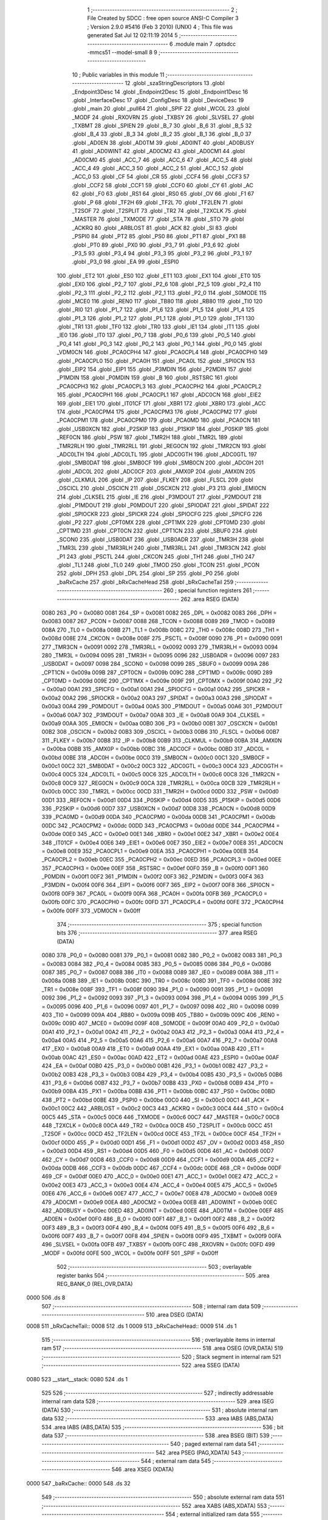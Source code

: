                               1 ;--------------------------------------------------------
                              2 ; File Created by SDCC : free open source ANSI-C Compiler
                              3 ; Version 2.9.0 #5416 (Feb  3 2010) (UNIX)
                              4 ; This file was generated Sat Jul 12 02:11:19 2014
                              5 ;--------------------------------------------------------
                              6 	.module main
                              7 	.optsdcc -mmcs51 --model-small
                              8 	
                              9 ;--------------------------------------------------------
                             10 ; Public variables in this module
                             11 ;--------------------------------------------------------
                             12 	.globl _szaStringDescriptors
                             13 	.globl _Endpoint3Desc
                             14 	.globl _Endpoint2Desc
                             15 	.globl _Endpoint1Desc
                             16 	.globl _InterfaceDesc
                             17 	.globl _ConfigDesc
                             18 	.globl _DeviceDesc
                             19 	.globl _main
                             20 	.globl _pull64
                             21 	.globl _SPIF
                             22 	.globl _WCOL
                             23 	.globl _MODF
                             24 	.globl _RXOVRN
                             25 	.globl _TXBSY
                             26 	.globl _SLVSEL
                             27 	.globl _TXBMT
                             28 	.globl _SPIEN
                             29 	.globl _B_7
                             30 	.globl _B_6
                             31 	.globl _B_5
                             32 	.globl _B_4
                             33 	.globl _B_3
                             34 	.globl _B_2
                             35 	.globl _B_1
                             36 	.globl _B_0
                             37 	.globl _AD0EN
                             38 	.globl _AD0TM
                             39 	.globl _AD0INT
                             40 	.globl _AD0BUSY
                             41 	.globl _AD0WINT
                             42 	.globl _AD0CM2
                             43 	.globl _AD0CM1
                             44 	.globl _AD0CM0
                             45 	.globl _ACC_7
                             46 	.globl _ACC_6
                             47 	.globl _ACC_5
                             48 	.globl _ACC_4
                             49 	.globl _ACC_3
                             50 	.globl _ACC_2
                             51 	.globl _ACC_1
                             52 	.globl _ACC_0
                             53 	.globl _CF
                             54 	.globl _CR
                             55 	.globl _CCF4
                             56 	.globl _CCF3
                             57 	.globl _CCF2
                             58 	.globl _CCF1
                             59 	.globl _CCF0
                             60 	.globl _CY
                             61 	.globl _AC
                             62 	.globl _F0
                             63 	.globl _RS1
                             64 	.globl _RS0
                             65 	.globl _OV
                             66 	.globl _F1
                             67 	.globl _P
                             68 	.globl _TF2H
                             69 	.globl _TF2L
                             70 	.globl _TF2LEN
                             71 	.globl _T2SOF
                             72 	.globl _T2SPLIT
                             73 	.globl _TR2
                             74 	.globl _T2XCLK
                             75 	.globl _MASTER
                             76 	.globl _TXMODE
                             77 	.globl _STA
                             78 	.globl _STO
                             79 	.globl _ACKRQ
                             80 	.globl _ARBLOST
                             81 	.globl _ACK
                             82 	.globl _SI
                             83 	.globl _PSPI0
                             84 	.globl _PT2
                             85 	.globl _PS0
                             86 	.globl _PT1
                             87 	.globl _PX1
                             88 	.globl _PT0
                             89 	.globl _PX0
                             90 	.globl _P3_7
                             91 	.globl _P3_6
                             92 	.globl _P3_5
                             93 	.globl _P3_4
                             94 	.globl _P3_3
                             95 	.globl _P3_2
                             96 	.globl _P3_1
                             97 	.globl _P3_0
                             98 	.globl _EA
                             99 	.globl _ESPI0
                            100 	.globl _ET2
                            101 	.globl _ES0
                            102 	.globl _ET1
                            103 	.globl _EX1
                            104 	.globl _ET0
                            105 	.globl _EX0
                            106 	.globl _P2_7
                            107 	.globl _P2_6
                            108 	.globl _P2_5
                            109 	.globl _P2_4
                            110 	.globl _P2_3
                            111 	.globl _P2_2
                            112 	.globl _P2_1
                            113 	.globl _P2_0
                            114 	.globl _S0MODE
                            115 	.globl _MCE0
                            116 	.globl _REN0
                            117 	.globl _TB80
                            118 	.globl _RB80
                            119 	.globl _TI0
                            120 	.globl _RI0
                            121 	.globl _P1_7
                            122 	.globl _P1_6
                            123 	.globl _P1_5
                            124 	.globl _P1_4
                            125 	.globl _P1_3
                            126 	.globl _P1_2
                            127 	.globl _P1_1
                            128 	.globl _P1_0
                            129 	.globl _TF1
                            130 	.globl _TR1
                            131 	.globl _TF0
                            132 	.globl _TR0
                            133 	.globl _IE1
                            134 	.globl _IT1
                            135 	.globl _IE0
                            136 	.globl _IT0
                            137 	.globl _P0_7
                            138 	.globl _P0_6
                            139 	.globl _P0_5
                            140 	.globl _P0_4
                            141 	.globl _P0_3
                            142 	.globl _P0_2
                            143 	.globl _P0_1
                            144 	.globl _P0_0
                            145 	.globl _VDM0CN
                            146 	.globl _PCA0CPH4
                            147 	.globl _PCA0CPL4
                            148 	.globl _PCA0CPH0
                            149 	.globl _PCA0CPL0
                            150 	.globl _PCA0H
                            151 	.globl _PCA0L
                            152 	.globl _SPI0CN
                            153 	.globl _EIP2
                            154 	.globl _EIP1
                            155 	.globl _P3MDIN
                            156 	.globl _P2MDIN
                            157 	.globl _P1MDIN
                            158 	.globl _P0MDIN
                            159 	.globl _B
                            160 	.globl _RSTSRC
                            161 	.globl _PCA0CPH3
                            162 	.globl _PCA0CPL3
                            163 	.globl _PCA0CPH2
                            164 	.globl _PCA0CPL2
                            165 	.globl _PCA0CPH1
                            166 	.globl _PCA0CPL1
                            167 	.globl _ADC0CN
                            168 	.globl _EIE2
                            169 	.globl _EIE1
                            170 	.globl _IT01CF
                            171 	.globl _XBR1
                            172 	.globl _XBR0
                            173 	.globl _ACC
                            174 	.globl _PCA0CPM4
                            175 	.globl _PCA0CPM3
                            176 	.globl _PCA0CPM2
                            177 	.globl _PCA0CPM1
                            178 	.globl _PCA0CPM0
                            179 	.globl _PCA0MD
                            180 	.globl _PCA0CN
                            181 	.globl _USB0XCN
                            182 	.globl _P2SKIP
                            183 	.globl _P1SKIP
                            184 	.globl _P0SKIP
                            185 	.globl _REF0CN
                            186 	.globl _PSW
                            187 	.globl _TMR2H
                            188 	.globl _TMR2L
                            189 	.globl _TMR2RLH
                            190 	.globl _TMR2RLL
                            191 	.globl _REG0CN
                            192 	.globl _TMR2CN
                            193 	.globl _ADC0LTH
                            194 	.globl _ADC0LTL
                            195 	.globl _ADC0GTH
                            196 	.globl _ADC0GTL
                            197 	.globl _SMB0DAT
                            198 	.globl _SMB0CF
                            199 	.globl _SMB0CN
                            200 	.globl _ADC0H
                            201 	.globl _ADC0L
                            202 	.globl _ADC0CF
                            203 	.globl _AMX0P
                            204 	.globl _AMX0N
                            205 	.globl _CLKMUL
                            206 	.globl _IP
                            207 	.globl _FLKEY
                            208 	.globl _FLSCL
                            209 	.globl _OSCICL
                            210 	.globl _OSCICN
                            211 	.globl _OSCXCN
                            212 	.globl _P3
                            213 	.globl _EMI0CN
                            214 	.globl _CLKSEL
                            215 	.globl _IE
                            216 	.globl _P3MDOUT
                            217 	.globl _P2MDOUT
                            218 	.globl _P1MDOUT
                            219 	.globl _P0MDOUT
                            220 	.globl _SPIODAT
                            221 	.globl _SPIDAT
                            222 	.globl _SPIOCKR
                            223 	.globl _SPICKR
                            224 	.globl _SPIOCFG
                            225 	.globl _SPICFG
                            226 	.globl _P2
                            227 	.globl _CPT0MX
                            228 	.globl _CPT1MX
                            229 	.globl _CPT0MD
                            230 	.globl _CPT1MD
                            231 	.globl _CPT0CN
                            232 	.globl _CPT1CN
                            233 	.globl _SBUF0
                            234 	.globl _SCON0
                            235 	.globl _USB0DAT
                            236 	.globl _USB0ADR
                            237 	.globl _TMR3H
                            238 	.globl _TMR3L
                            239 	.globl _TMR3RLH
                            240 	.globl _TMR3RLL
                            241 	.globl _TMR3CN
                            242 	.globl _P1
                            243 	.globl _PSCTL
                            244 	.globl _CKCON
                            245 	.globl _TH1
                            246 	.globl _TH0
                            247 	.globl _TL1
                            248 	.globl _TL0
                            249 	.globl _TMOD
                            250 	.globl _TCON
                            251 	.globl _PCON
                            252 	.globl _DPH
                            253 	.globl _DPL
                            254 	.globl _SP
                            255 	.globl _P0
                            256 	.globl _baRxCache
                            257 	.globl _bRxCacheHead
                            258 	.globl _bRxCacheTail
                            259 ;--------------------------------------------------------
                            260 ; special function registers
                            261 ;--------------------------------------------------------
                            262 	.area RSEG    (DATA)
                    0080    263 _P0	=	0x0080
                    0081    264 _SP	=	0x0081
                    0082    265 _DPL	=	0x0082
                    0083    266 _DPH	=	0x0083
                    0087    267 _PCON	=	0x0087
                    0088    268 _TCON	=	0x0088
                    0089    269 _TMOD	=	0x0089
                    008A    270 _TL0	=	0x008a
                    008B    271 _TL1	=	0x008b
                    008C    272 _TH0	=	0x008c
                    008D    273 _TH1	=	0x008d
                    008E    274 _CKCON	=	0x008e
                    008F    275 _PSCTL	=	0x008f
                    0090    276 _P1	=	0x0090
                    0091    277 _TMR3CN	=	0x0091
                    0092    278 _TMR3RLL	=	0x0092
                    0093    279 _TMR3RLH	=	0x0093
                    0094    280 _TMR3L	=	0x0094
                    0095    281 _TMR3H	=	0x0095
                    0096    282 _USB0ADR	=	0x0096
                    0097    283 _USB0DAT	=	0x0097
                    0098    284 _SCON0	=	0x0098
                    0099    285 _SBUF0	=	0x0099
                    009A    286 _CPT1CN	=	0x009a
                    009B    287 _CPT0CN	=	0x009b
                    009C    288 _CPT1MD	=	0x009c
                    009D    289 _CPT0MD	=	0x009d
                    009E    290 _CPT1MX	=	0x009e
                    009F    291 _CPT0MX	=	0x009f
                    00A0    292 _P2	=	0x00a0
                    00A1    293 _SPICFG	=	0x00a1
                    00A1    294 _SPIOCFG	=	0x00a1
                    00A2    295 _SPICKR	=	0x00a2
                    00A2    296 _SPIOCKR	=	0x00a2
                    00A3    297 _SPIDAT	=	0x00a3
                    00A3    298 _SPIODAT	=	0x00a3
                    00A4    299 _P0MDOUT	=	0x00a4
                    00A5    300 _P1MDOUT	=	0x00a5
                    00A6    301 _P2MDOUT	=	0x00a6
                    00A7    302 _P3MDOUT	=	0x00a7
                    00A8    303 _IE	=	0x00a8
                    00A9    304 _CLKSEL	=	0x00a9
                    00AA    305 _EMI0CN	=	0x00aa
                    00B0    306 _P3	=	0x00b0
                    00B1    307 _OSCXCN	=	0x00b1
                    00B2    308 _OSCICN	=	0x00b2
                    00B3    309 _OSCICL	=	0x00b3
                    00B6    310 _FLSCL	=	0x00b6
                    00B7    311 _FLKEY	=	0x00b7
                    00B8    312 _IP	=	0x00b8
                    00B9    313 _CLKMUL	=	0x00b9
                    00BA    314 _AMX0N	=	0x00ba
                    00BB    315 _AMX0P	=	0x00bb
                    00BC    316 _ADC0CF	=	0x00bc
                    00BD    317 _ADC0L	=	0x00bd
                    00BE    318 _ADC0H	=	0x00be
                    00C0    319 _SMB0CN	=	0x00c0
                    00C1    320 _SMB0CF	=	0x00c1
                    00C2    321 _SMB0DAT	=	0x00c2
                    00C3    322 _ADC0GTL	=	0x00c3
                    00C4    323 _ADC0GTH	=	0x00c4
                    00C5    324 _ADC0LTL	=	0x00c5
                    00C6    325 _ADC0LTH	=	0x00c6
                    00C8    326 _TMR2CN	=	0x00c8
                    00C9    327 _REG0CN	=	0x00c9
                    00CA    328 _TMR2RLL	=	0x00ca
                    00CB    329 _TMR2RLH	=	0x00cb
                    00CC    330 _TMR2L	=	0x00cc
                    00CD    331 _TMR2H	=	0x00cd
                    00D0    332 _PSW	=	0x00d0
                    00D1    333 _REF0CN	=	0x00d1
                    00D4    334 _P0SKIP	=	0x00d4
                    00D5    335 _P1SKIP	=	0x00d5
                    00D6    336 _P2SKIP	=	0x00d6
                    00D7    337 _USB0XCN	=	0x00d7
                    00D8    338 _PCA0CN	=	0x00d8
                    00D9    339 _PCA0MD	=	0x00d9
                    00DA    340 _PCA0CPM0	=	0x00da
                    00DB    341 _PCA0CPM1	=	0x00db
                    00DC    342 _PCA0CPM2	=	0x00dc
                    00DD    343 _PCA0CPM3	=	0x00dd
                    00DE    344 _PCA0CPM4	=	0x00de
                    00E0    345 _ACC	=	0x00e0
                    00E1    346 _XBR0	=	0x00e1
                    00E2    347 _XBR1	=	0x00e2
                    00E4    348 _IT01CF	=	0x00e4
                    00E6    349 _EIE1	=	0x00e6
                    00E7    350 _EIE2	=	0x00e7
                    00E8    351 _ADC0CN	=	0x00e8
                    00E9    352 _PCA0CPL1	=	0x00e9
                    00EA    353 _PCA0CPH1	=	0x00ea
                    00EB    354 _PCA0CPL2	=	0x00eb
                    00EC    355 _PCA0CPH2	=	0x00ec
                    00ED    356 _PCA0CPL3	=	0x00ed
                    00EE    357 _PCA0CPH3	=	0x00ee
                    00EF    358 _RSTSRC	=	0x00ef
                    00F0    359 _B	=	0x00f0
                    00F1    360 _P0MDIN	=	0x00f1
                    00F2    361 _P1MDIN	=	0x00f2
                    00F3    362 _P2MDIN	=	0x00f3
                    00F4    363 _P3MDIN	=	0x00f4
                    00F6    364 _EIP1	=	0x00f6
                    00F7    365 _EIP2	=	0x00f7
                    00F8    366 _SPI0CN	=	0x00f8
                    00F9    367 _PCA0L	=	0x00f9
                    00FA    368 _PCA0H	=	0x00fa
                    00FB    369 _PCA0CPL0	=	0x00fb
                    00FC    370 _PCA0CPH0	=	0x00fc
                    00FD    371 _PCA0CPL4	=	0x00fd
                    00FE    372 _PCA0CPH4	=	0x00fe
                    00FF    373 _VDM0CN	=	0x00ff
                            374 ;--------------------------------------------------------
                            375 ; special function bits
                            376 ;--------------------------------------------------------
                            377 	.area RSEG    (DATA)
                    0080    378 _P0_0	=	0x0080
                    0081    379 _P0_1	=	0x0081
                    0082    380 _P0_2	=	0x0082
                    0083    381 _P0_3	=	0x0083
                    0084    382 _P0_4	=	0x0084
                    0085    383 _P0_5	=	0x0085
                    0086    384 _P0_6	=	0x0086
                    0087    385 _P0_7	=	0x0087
                    0088    386 _IT0	=	0x0088
                    0089    387 _IE0	=	0x0089
                    008A    388 _IT1	=	0x008a
                    008B    389 _IE1	=	0x008b
                    008C    390 _TR0	=	0x008c
                    008D    391 _TF0	=	0x008d
                    008E    392 _TR1	=	0x008e
                    008F    393 _TF1	=	0x008f
                    0090    394 _P1_0	=	0x0090
                    0091    395 _P1_1	=	0x0091
                    0092    396 _P1_2	=	0x0092
                    0093    397 _P1_3	=	0x0093
                    0094    398 _P1_4	=	0x0094
                    0095    399 _P1_5	=	0x0095
                    0096    400 _P1_6	=	0x0096
                    0097    401 _P1_7	=	0x0097
                    0098    402 _RI0	=	0x0098
                    0099    403 _TI0	=	0x0099
                    009A    404 _RB80	=	0x009a
                    009B    405 _TB80	=	0x009b
                    009C    406 _REN0	=	0x009c
                    009D    407 _MCE0	=	0x009d
                    009F    408 _S0MODE	=	0x009f
                    00A0    409 _P2_0	=	0x00a0
                    00A1    410 _P2_1	=	0x00a1
                    00A2    411 _P2_2	=	0x00a2
                    00A3    412 _P2_3	=	0x00a3
                    00A4    413 _P2_4	=	0x00a4
                    00A5    414 _P2_5	=	0x00a5
                    00A6    415 _P2_6	=	0x00a6
                    00A7    416 _P2_7	=	0x00a7
                    00A8    417 _EX0	=	0x00a8
                    00A9    418 _ET0	=	0x00a9
                    00AA    419 _EX1	=	0x00aa
                    00AB    420 _ET1	=	0x00ab
                    00AC    421 _ES0	=	0x00ac
                    00AD    422 _ET2	=	0x00ad
                    00AE    423 _ESPI0	=	0x00ae
                    00AF    424 _EA	=	0x00af
                    00B0    425 _P3_0	=	0x00b0
                    00B1    426 _P3_1	=	0x00b1
                    00B2    427 _P3_2	=	0x00b2
                    00B3    428 _P3_3	=	0x00b3
                    00B4    429 _P3_4	=	0x00b4
                    00B5    430 _P3_5	=	0x00b5
                    00B6    431 _P3_6	=	0x00b6
                    00B7    432 _P3_7	=	0x00b7
                    00B8    433 _PX0	=	0x00b8
                    00B9    434 _PT0	=	0x00b9
                    00BA    435 _PX1	=	0x00ba
                    00BB    436 _PT1	=	0x00bb
                    00BC    437 _PS0	=	0x00bc
                    00BD    438 _PT2	=	0x00bd
                    00BE    439 _PSPI0	=	0x00be
                    00C0    440 _SI	=	0x00c0
                    00C1    441 _ACK	=	0x00c1
                    00C2    442 _ARBLOST	=	0x00c2
                    00C3    443 _ACKRQ	=	0x00c3
                    00C4    444 _STO	=	0x00c4
                    00C5    445 _STA	=	0x00c5
                    00C6    446 _TXMODE	=	0x00c6
                    00C7    447 _MASTER	=	0x00c7
                    00C8    448 _T2XCLK	=	0x00c8
                    00CA    449 _TR2	=	0x00ca
                    00CB    450 _T2SPLIT	=	0x00cb
                    00CC    451 _T2SOF	=	0x00cc
                    00CD    452 _TF2LEN	=	0x00cd
                    00CE    453 _TF2L	=	0x00ce
                    00CF    454 _TF2H	=	0x00cf
                    00D0    455 _P	=	0x00d0
                    00D1    456 _F1	=	0x00d1
                    00D2    457 _OV	=	0x00d2
                    00D3    458 _RS0	=	0x00d3
                    00D4    459 _RS1	=	0x00d4
                    00D5    460 _F0	=	0x00d5
                    00D6    461 _AC	=	0x00d6
                    00D7    462 _CY	=	0x00d7
                    00D8    463 _CCF0	=	0x00d8
                    00D9    464 _CCF1	=	0x00d9
                    00DA    465 _CCF2	=	0x00da
                    00DB    466 _CCF3	=	0x00db
                    00DC    467 _CCF4	=	0x00dc
                    00DE    468 _CR	=	0x00de
                    00DF    469 _CF	=	0x00df
                    00E0    470 _ACC_0	=	0x00e0
                    00E1    471 _ACC_1	=	0x00e1
                    00E2    472 _ACC_2	=	0x00e2
                    00E3    473 _ACC_3	=	0x00e3
                    00E4    474 _ACC_4	=	0x00e4
                    00E5    475 _ACC_5	=	0x00e5
                    00E6    476 _ACC_6	=	0x00e6
                    00E7    477 _ACC_7	=	0x00e7
                    00E8    478 _AD0CM0	=	0x00e8
                    00E9    479 _AD0CM1	=	0x00e9
                    00EA    480 _AD0CM2	=	0x00ea
                    00EB    481 _AD0WINT	=	0x00eb
                    00EC    482 _AD0BUSY	=	0x00ec
                    00ED    483 _AD0INT	=	0x00ed
                    00EE    484 _AD0TM	=	0x00ee
                    00EF    485 _AD0EN	=	0x00ef
                    00F0    486 _B_0	=	0x00f0
                    00F1    487 _B_1	=	0x00f1
                    00F2    488 _B_2	=	0x00f2
                    00F3    489 _B_3	=	0x00f3
                    00F4    490 _B_4	=	0x00f4
                    00F5    491 _B_5	=	0x00f5
                    00F6    492 _B_6	=	0x00f6
                    00F7    493 _B_7	=	0x00f7
                    00F8    494 _SPIEN	=	0x00f8
                    00F9    495 _TXBMT	=	0x00f9
                    00FA    496 _SLVSEL	=	0x00fa
                    00FB    497 _TXBSY	=	0x00fb
                    00FC    498 _RXOVRN	=	0x00fc
                    00FD    499 _MODF	=	0x00fd
                    00FE    500 _WCOL	=	0x00fe
                    00FF    501 _SPIF	=	0x00ff
                            502 ;--------------------------------------------------------
                            503 ; overlayable register banks
                            504 ;--------------------------------------------------------
                            505 	.area REG_BANK_0	(REL,OVR,DATA)
   0000                     506 	.ds 8
                            507 ;--------------------------------------------------------
                            508 ; internal ram data
                            509 ;--------------------------------------------------------
                            510 	.area DSEG    (DATA)
   0008                     511 _bRxCacheTail::
   0008                     512 	.ds 1
   0009                     513 _bRxCacheHead::
   0009                     514 	.ds 1
                            515 ;--------------------------------------------------------
                            516 ; overlayable items in internal ram 
                            517 ;--------------------------------------------------------
                            518 	.area OSEG    (OVR,DATA)
                            519 ;--------------------------------------------------------
                            520 ; Stack segment in internal ram 
                            521 ;--------------------------------------------------------
                            522 	.area	SSEG	(DATA)
   0080                     523 __start__stack:
   0080                     524 	.ds	1
                            525 
                            526 ;--------------------------------------------------------
                            527 ; indirectly addressable internal ram data
                            528 ;--------------------------------------------------------
                            529 	.area ISEG    (DATA)
                            530 ;--------------------------------------------------------
                            531 ; absolute internal ram data
                            532 ;--------------------------------------------------------
                            533 	.area IABS    (ABS,DATA)
                            534 	.area IABS    (ABS,DATA)
                            535 ;--------------------------------------------------------
                            536 ; bit data
                            537 ;--------------------------------------------------------
                            538 	.area BSEG    (BIT)
                            539 ;--------------------------------------------------------
                            540 ; paged external ram data
                            541 ;--------------------------------------------------------
                            542 	.area PSEG    (PAG,XDATA)
                            543 ;--------------------------------------------------------
                            544 ; external ram data
                            545 ;--------------------------------------------------------
                            546 	.area XSEG    (XDATA)
   0000                     547 _baRxCache::
   0000                     548 	.ds 32
                            549 ;--------------------------------------------------------
                            550 ; absolute external ram data
                            551 ;--------------------------------------------------------
                            552 	.area XABS    (ABS,XDATA)
                            553 ;--------------------------------------------------------
                            554 ; external initialized ram data
                            555 ;--------------------------------------------------------
                            556 	.area XISEG   (XDATA)
                            557 	.area HOME    (CODE)
                            558 	.area GSINIT0 (CODE)
                            559 	.area GSINIT1 (CODE)
                            560 	.area GSINIT2 (CODE)
                            561 	.area GSINIT3 (CODE)
                            562 	.area GSINIT4 (CODE)
                            563 	.area GSINIT5 (CODE)
                            564 	.area GSINIT  (CODE)
                            565 	.area GSFINAL (CODE)
                            566 	.area CSEG    (CODE)
                            567 ;--------------------------------------------------------
                            568 ; interrupt vector 
                            569 ;--------------------------------------------------------
                            570 	.area HOME    (CODE)
   0000                     571 __interrupt_vect:
   0000 02 00 4B            572 	ljmp	__sdcc_gsinit_startup
   0003 32                  573 	reti
   0004                     574 	.ds	7
   000B 32                  575 	reti
   000C                     576 	.ds	7
   0013 32                  577 	reti
   0014                     578 	.ds	7
   001B 32                  579 	reti
   001C                     580 	.ds	7
   0023 02 05 F9            581 	ljmp	_Uart_ISR
   0026                     582 	.ds	5
   002B 32                  583 	reti
   002C                     584 	.ds	7
   0033 32                  585 	reti
   0034                     586 	.ds	7
   003B 32                  587 	reti
   003C                     588 	.ds	7
   0043 02 07 07            589 	ljmp	_Usb_ISR
                            590 ;--------------------------------------------------------
                            591 ; global & static initialisations
                            592 ;--------------------------------------------------------
                            593 	.area HOME    (CODE)
                            594 	.area GSINIT  (CODE)
                            595 	.area GSFINAL (CODE)
                            596 	.area GSINIT  (CODE)
                            597 	.globl __sdcc_gsinit_startup
                            598 	.globl __sdcc_program_startup
                            599 	.globl __start__stack
                            600 	.globl __mcs51_genXINIT
                            601 	.globl __mcs51_genXRAMCLEAR
                            602 	.globl __mcs51_genRAMCLEAR
                            603 ;	main.c:32: volatile BYTE bRxCacheTail = 0, bRxCacheHead = 0;
   00A4 75 08 00            604 	mov	_bRxCacheTail,#0x00
                            605 ;	main.c:32: 
   00A7 75 09 00            606 	mov	_bRxCacheHead,#0x00
                            607 	.area GSFINAL (CODE)
   00DA 02 00 46            608 	ljmp	__sdcc_program_startup
                            609 ;--------------------------------------------------------
                            610 ; Home
                            611 ;--------------------------------------------------------
                            612 	.area HOME    (CODE)
                            613 	.area HOME    (CODE)
   0046                     614 __sdcc_program_startup:
   0046 12 04 68            615 	lcall	_main
                            616 ;	return from main will lock up
   0049 80 FE               617 	sjmp .
                            618 ;--------------------------------------------------------
                            619 ; code
                            620 ;--------------------------------------------------------
                            621 	.area CSEG    (CODE)
                            622 ;------------------------------------------------------------
                            623 ;Allocation info for local variables in function 'pull64'
                            624 ;------------------------------------------------------------
                            625 ;------------------------------------------------------------
                            626 ;	main.c:136: void pull64(void)
                            627 ;	-----------------------------------------
                            628 ;	 function pull64
                            629 ;	-----------------------------------------
   00DD                     630 _pull64:
                    0002    631 	ar2 = 0x02
                    0003    632 	ar3 = 0x03
                    0004    633 	ar4 = 0x04
                    0005    634 	ar5 = 0x05
                    0006    635 	ar6 = 0x06
                    0007    636 	ar7 = 0x07
                    0000    637 	ar0 = 0x00
                    0001    638 	ar1 = 0x01
                            639 ;	main.c:139: EA = 0;
   00DD C2 AF               640 	clr	_EA
                            641 ;	main.c:141: UsbSelectInEndpointFifo(3);
   00DF 75 82 03            642 	mov	dpl,#0x03
   00E2 12 12 95            643 	lcall	_UsbSelectInEndpointFifo
                            644 ;	main.c:143: P0_6 = 0;
   00E5 C2 86               645 	clr	_P0_6
                            646 ;	main.c:144: P0_6 = 1;
   00E7 D2 86               647 	setb	_P0_6
                            648 ;	main.c:145: SMB0DAT =  P2;
   00E9 85 A0 C2            649 	mov	_SMB0DAT,_P2
                            650 ;	main.c:146: P0_6 = 0;
   00EC C2 86               651 	clr	_P0_6
                            652 ;	main.c:147: P0_6 = 1;
   00EE D2 86               653 	setb	_P0_6
                            654 ;	main.c:148: USB0DAT =  P2;
   00F0 85 A0 97            655 	mov	_USB0DAT,_P2
                            656 ;	main.c:149: P0_6 = 0;
   00F3 C2 86               657 	clr	_P0_6
                            658 ;	main.c:150: P0_6 = 1;
   00F5 D2 86               659 	setb	_P0_6
                            660 ;	main.c:151: SMB0DAT =  P2;
   00F7 85 A0 C2            661 	mov	_SMB0DAT,_P2
                            662 ;	main.c:152: P0_6 = 0;
   00FA C2 86               663 	clr	_P0_6
                            664 ;	main.c:153: P0_6 = 1;
   00FC D2 86               665 	setb	_P0_6
                            666 ;	main.c:154: USB0DAT =  P2;
   00FE 85 A0 97            667 	mov	_USB0DAT,_P2
                            668 ;	main.c:155: P0_6 = 0;
   0101 C2 86               669 	clr	_P0_6
                            670 ;	main.c:156: P0_6 = 1;
   0103 D2 86               671 	setb	_P0_6
                            672 ;	main.c:157: SMB0DAT =  P2;
   0105 85 A0 C2            673 	mov	_SMB0DAT,_P2
                            674 ;	main.c:158: P0_6 = 0;
   0108 C2 86               675 	clr	_P0_6
                            676 ;	main.c:159: P0_6 = 1;
   010A D2 86               677 	setb	_P0_6
                            678 ;	main.c:160: USB0DAT =  P2;
   010C 85 A0 97            679 	mov	_USB0DAT,_P2
                            680 ;	main.c:161: P0_6 = 0;
   010F C2 86               681 	clr	_P0_6
                            682 ;	main.c:162: P0_6 = 1;
   0111 D2 86               683 	setb	_P0_6
                            684 ;	main.c:163: SMB0DAT =  P2;
   0113 85 A0 C2            685 	mov	_SMB0DAT,_P2
                            686 ;	main.c:164: P0_6 = 0;
   0116 C2 86               687 	clr	_P0_6
                            688 ;	main.c:165: P0_6 = 1;
   0118 D2 86               689 	setb	_P0_6
                            690 ;	main.c:166: USB0DAT =  P2;
   011A 85 A0 97            691 	mov	_USB0DAT,_P2
                            692 ;	main.c:167: P0_6 = 0;
   011D C2 86               693 	clr	_P0_6
                            694 ;	main.c:168: P0_6 = 1;
   011F D2 86               695 	setb	_P0_6
                            696 ;	main.c:169: SMB0DAT =  P2;
   0121 85 A0 C2            697 	mov	_SMB0DAT,_P2
                            698 ;	main.c:170: P0_6 = 0;
   0124 C2 86               699 	clr	_P0_6
                            700 ;	main.c:171: P0_6 = 1;
   0126 D2 86               701 	setb	_P0_6
                            702 ;	main.c:172: USB0DAT =  P2;
   0128 85 A0 97            703 	mov	_USB0DAT,_P2
                            704 ;	main.c:173: P0_6 = 0;
   012B C2 86               705 	clr	_P0_6
                            706 ;	main.c:174: P0_6 = 1;
   012D D2 86               707 	setb	_P0_6
                            708 ;	main.c:175: SMB0DAT =  P2;
   012F 85 A0 C2            709 	mov	_SMB0DAT,_P2
                            710 ;	main.c:176: P0_6 = 0;
   0132 C2 86               711 	clr	_P0_6
                            712 ;	main.c:177: P0_6 = 1;
   0134 D2 86               713 	setb	_P0_6
                            714 ;	main.c:178: USB0DAT =  P2;
   0136 85 A0 97            715 	mov	_USB0DAT,_P2
                            716 ;	main.c:179: P0_6 = 0;
   0139 C2 86               717 	clr	_P0_6
                            718 ;	main.c:180: P0_6 = 1;
   013B D2 86               719 	setb	_P0_6
                            720 ;	main.c:181: SMB0DAT =  P2;
   013D 85 A0 C2            721 	mov	_SMB0DAT,_P2
                            722 ;	main.c:182: P0_6 = 0;
   0140 C2 86               723 	clr	_P0_6
                            724 ;	main.c:183: P0_6 = 1;
   0142 D2 86               725 	setb	_P0_6
                            726 ;	main.c:184: USB0DAT =  P2;
   0144 85 A0 97            727 	mov	_USB0DAT,_P2
                            728 ;	main.c:185: P0_6 = 0;
   0147 C2 86               729 	clr	_P0_6
                            730 ;	main.c:186: P0_6 = 1;
   0149 D2 86               731 	setb	_P0_6
                            732 ;	main.c:187: SMB0DAT =  P2;
   014B 85 A0 C2            733 	mov	_SMB0DAT,_P2
                            734 ;	main.c:188: P0_6 = 0;
   014E C2 86               735 	clr	_P0_6
                            736 ;	main.c:189: P0_6 = 1;
   0150 D2 86               737 	setb	_P0_6
                            738 ;	main.c:190: USB0DAT =  P2;
   0152 85 A0 97            739 	mov	_USB0DAT,_P2
                            740 ;	main.c:191: P0_6 = 0;
   0155 C2 86               741 	clr	_P0_6
                            742 ;	main.c:192: P0_6 = 1;
   0157 D2 86               743 	setb	_P0_6
                            744 ;	main.c:193: SMB0DAT =  P2;
   0159 85 A0 C2            745 	mov	_SMB0DAT,_P2
                            746 ;	main.c:194: P0_6 = 0;
   015C C2 86               747 	clr	_P0_6
                            748 ;	main.c:195: P0_6 = 1;
   015E D2 86               749 	setb	_P0_6
                            750 ;	main.c:196: USB0DAT =  P2;
   0160 85 A0 97            751 	mov	_USB0DAT,_P2
                            752 ;	main.c:197: P0_6 = 0;
   0163 C2 86               753 	clr	_P0_6
                            754 ;	main.c:198: P0_6 = 1;
   0165 D2 86               755 	setb	_P0_6
                            756 ;	main.c:199: SMB0DAT =  P2;
   0167 85 A0 C2            757 	mov	_SMB0DAT,_P2
                            758 ;	main.c:200: P0_6 = 0;
   016A C2 86               759 	clr	_P0_6
                            760 ;	main.c:201: P0_6 = 1;
   016C D2 86               761 	setb	_P0_6
                            762 ;	main.c:202: USB0DAT =  P2;
   016E 85 A0 97            763 	mov	_USB0DAT,_P2
                            764 ;	main.c:203: P0_6 = 0;
   0171 C2 86               765 	clr	_P0_6
                            766 ;	main.c:204: P0_6 = 1;
   0173 D2 86               767 	setb	_P0_6
                            768 ;	main.c:205: SMB0DAT =  P2;
   0175 85 A0 C2            769 	mov	_SMB0DAT,_P2
                            770 ;	main.c:206: P0_6 = 0;
   0178 C2 86               771 	clr	_P0_6
                            772 ;	main.c:207: P0_6 = 1;
   017A D2 86               773 	setb	_P0_6
                            774 ;	main.c:208: USB0DAT =  P2;
   017C 85 A0 97            775 	mov	_USB0DAT,_P2
                            776 ;	main.c:209: P0_6 = 0;
   017F C2 86               777 	clr	_P0_6
                            778 ;	main.c:210: P0_6 = 1;
   0181 D2 86               779 	setb	_P0_6
                            780 ;	main.c:211: SMB0DAT =  P2;
   0183 85 A0 C2            781 	mov	_SMB0DAT,_P2
                            782 ;	main.c:212: P0_6 = 0;
   0186 C2 86               783 	clr	_P0_6
                            784 ;	main.c:213: P0_6 = 1;
   0188 D2 86               785 	setb	_P0_6
                            786 ;	main.c:214: USB0DAT =  P2;
   018A 85 A0 97            787 	mov	_USB0DAT,_P2
                            788 ;	main.c:215: P0_6 = 0;
   018D C2 86               789 	clr	_P0_6
                            790 ;	main.c:216: P0_6 = 1;
   018F D2 86               791 	setb	_P0_6
                            792 ;	main.c:217: SMB0DAT =  P2;
   0191 85 A0 C2            793 	mov	_SMB0DAT,_P2
                            794 ;	main.c:218: P0_6 = 0;
   0194 C2 86               795 	clr	_P0_6
                            796 ;	main.c:219: P0_6 = 1;
   0196 D2 86               797 	setb	_P0_6
                            798 ;	main.c:220: USB0DAT =  P2;
   0198 85 A0 97            799 	mov	_USB0DAT,_P2
                            800 ;	main.c:221: P0_6 = 0;
   019B C2 86               801 	clr	_P0_6
                            802 ;	main.c:222: P0_6 = 1;
   019D D2 86               803 	setb	_P0_6
                            804 ;	main.c:223: SMB0DAT =  P2;
   019F 85 A0 C2            805 	mov	_SMB0DAT,_P2
                            806 ;	main.c:224: P0_6 = 0;
   01A2 C2 86               807 	clr	_P0_6
                            808 ;	main.c:225: P0_6 = 1;
   01A4 D2 86               809 	setb	_P0_6
                            810 ;	main.c:226: USB0DAT =  P2;
   01A6 85 A0 97            811 	mov	_USB0DAT,_P2
                            812 ;	main.c:227: P0_6 = 0;
   01A9 C2 86               813 	clr	_P0_6
                            814 ;	main.c:228: P0_6 = 1;
   01AB D2 86               815 	setb	_P0_6
                            816 ;	main.c:229: SMB0DAT =  P2;
   01AD 85 A0 C2            817 	mov	_SMB0DAT,_P2
                            818 ;	main.c:230: P0_6 = 0;
   01B0 C2 86               819 	clr	_P0_6
                            820 ;	main.c:231: P0_6 = 1;
   01B2 D2 86               821 	setb	_P0_6
                            822 ;	main.c:232: USB0DAT =  P2;
   01B4 85 A0 97            823 	mov	_USB0DAT,_P2
                            824 ;	main.c:233: P0_6 = 0;
   01B7 C2 86               825 	clr	_P0_6
                            826 ;	main.c:234: P0_6 = 1;
   01B9 D2 86               827 	setb	_P0_6
                            828 ;	main.c:235: SMB0DAT =  P2;
   01BB 85 A0 C2            829 	mov	_SMB0DAT,_P2
                            830 ;	main.c:236: P0_6 = 0;
   01BE C2 86               831 	clr	_P0_6
                            832 ;	main.c:237: P0_6 = 1;
   01C0 D2 86               833 	setb	_P0_6
                            834 ;	main.c:238: USB0DAT =  P2;
   01C2 85 A0 97            835 	mov	_USB0DAT,_P2
                            836 ;	main.c:239: P0_6 = 0;
   01C5 C2 86               837 	clr	_P0_6
                            838 ;	main.c:240: P0_6 = 1;
   01C7 D2 86               839 	setb	_P0_6
                            840 ;	main.c:241: SMB0DAT =  P2;
   01C9 85 A0 C2            841 	mov	_SMB0DAT,_P2
                            842 ;	main.c:242: P0_6 = 0;
   01CC C2 86               843 	clr	_P0_6
                            844 ;	main.c:243: P0_6 = 1;
   01CE D2 86               845 	setb	_P0_6
                            846 ;	main.c:244: USB0DAT =  P2;
   01D0 85 A0 97            847 	mov	_USB0DAT,_P2
                            848 ;	main.c:245: P0_6 = 0;
   01D3 C2 86               849 	clr	_P0_6
                            850 ;	main.c:246: P0_6 = 1;
   01D5 D2 86               851 	setb	_P0_6
                            852 ;	main.c:247: SMB0DAT =  P2;
   01D7 85 A0 C2            853 	mov	_SMB0DAT,_P2
                            854 ;	main.c:248: P0_6 = 0;
   01DA C2 86               855 	clr	_P0_6
                            856 ;	main.c:249: P0_6 = 1;
   01DC D2 86               857 	setb	_P0_6
                            858 ;	main.c:250: USB0DAT =  P2;
   01DE 85 A0 97            859 	mov	_USB0DAT,_P2
                            860 ;	main.c:251: P0_6 = 0;
   01E1 C2 86               861 	clr	_P0_6
                            862 ;	main.c:252: P0_6 = 1;
   01E3 D2 86               863 	setb	_P0_6
                            864 ;	main.c:253: SMB0DAT =  P2;
   01E5 85 A0 C2            865 	mov	_SMB0DAT,_P2
                            866 ;	main.c:254: P0_6 = 0;
   01E8 C2 86               867 	clr	_P0_6
                            868 ;	main.c:255: P0_6 = 1;
   01EA D2 86               869 	setb	_P0_6
                            870 ;	main.c:256: USB0DAT =  P2;
   01EC 85 A0 97            871 	mov	_USB0DAT,_P2
                            872 ;	main.c:257: P0_6 = 0;
   01EF C2 86               873 	clr	_P0_6
                            874 ;	main.c:258: P0_6 = 1;
   01F1 D2 86               875 	setb	_P0_6
                            876 ;	main.c:259: SMB0DAT =  P2;
   01F3 85 A0 C2            877 	mov	_SMB0DAT,_P2
                            878 ;	main.c:260: P0_6 = 0;
   01F6 C2 86               879 	clr	_P0_6
                            880 ;	main.c:261: P0_6 = 1;
   01F8 D2 86               881 	setb	_P0_6
                            882 ;	main.c:262: USB0DAT =  P2;
   01FA 85 A0 97            883 	mov	_USB0DAT,_P2
                            884 ;	main.c:263: P0_6 = 0;
   01FD C2 86               885 	clr	_P0_6
                            886 ;	main.c:264: P0_6 = 1;
   01FF D2 86               887 	setb	_P0_6
                            888 ;	main.c:265: SMB0DAT =  P2;
   0201 85 A0 C2            889 	mov	_SMB0DAT,_P2
                            890 ;	main.c:266: P0_6 = 0;
   0204 C2 86               891 	clr	_P0_6
                            892 ;	main.c:267: P0_6 = 1;
   0206 D2 86               893 	setb	_P0_6
                            894 ;	main.c:268: USB0DAT =  P2;
   0208 85 A0 97            895 	mov	_USB0DAT,_P2
                            896 ;	main.c:269: P0_6 = 0;
   020B C2 86               897 	clr	_P0_6
                            898 ;	main.c:270: P0_6 = 1;
   020D D2 86               899 	setb	_P0_6
                            900 ;	main.c:271: SMB0DAT =  P2;
   020F 85 A0 C2            901 	mov	_SMB0DAT,_P2
                            902 ;	main.c:272: P0_6 = 0;
   0212 C2 86               903 	clr	_P0_6
                            904 ;	main.c:273: P0_6 = 1;
   0214 D2 86               905 	setb	_P0_6
                            906 ;	main.c:274: USB0DAT =  P2;
   0216 85 A0 97            907 	mov	_USB0DAT,_P2
                            908 ;	main.c:275: P0_6 = 0;
   0219 C2 86               909 	clr	_P0_6
                            910 ;	main.c:276: P0_6 = 1;
   021B D2 86               911 	setb	_P0_6
                            912 ;	main.c:277: SMB0DAT =  P2;
   021D 85 A0 C2            913 	mov	_SMB0DAT,_P2
                            914 ;	main.c:278: P0_6 = 0;
   0220 C2 86               915 	clr	_P0_6
                            916 ;	main.c:279: P0_6 = 1;
   0222 D2 86               917 	setb	_P0_6
                            918 ;	main.c:280: USB0DAT =  P2;
   0224 85 A0 97            919 	mov	_USB0DAT,_P2
                            920 ;	main.c:281: P0_6 = 0;
   0227 C2 86               921 	clr	_P0_6
                            922 ;	main.c:282: P0_6 = 1;
   0229 D2 86               923 	setb	_P0_6
                            924 ;	main.c:283: SMB0DAT =  P2;
   022B 85 A0 C2            925 	mov	_SMB0DAT,_P2
                            926 ;	main.c:284: P0_6 = 0;
   022E C2 86               927 	clr	_P0_6
                            928 ;	main.c:285: P0_6 = 1;
   0230 D2 86               929 	setb	_P0_6
                            930 ;	main.c:286: USB0DAT =  P2;
   0232 85 A0 97            931 	mov	_USB0DAT,_P2
                            932 ;	main.c:287: P0_6 = 0;
   0235 C2 86               933 	clr	_P0_6
                            934 ;	main.c:288: P0_6 = 1;
   0237 D2 86               935 	setb	_P0_6
                            936 ;	main.c:289: SMB0DAT =  P2;
   0239 85 A0 C2            937 	mov	_SMB0DAT,_P2
                            938 ;	main.c:290: P0_6 = 0;
   023C C2 86               939 	clr	_P0_6
                            940 ;	main.c:291: P0_6 = 1;
   023E D2 86               941 	setb	_P0_6
                            942 ;	main.c:292: USB0DAT =  P2;
   0240 85 A0 97            943 	mov	_USB0DAT,_P2
                            944 ;	main.c:293: P0_6 = 0;
   0243 C2 86               945 	clr	_P0_6
                            946 ;	main.c:294: P0_6 = 1;
   0245 D2 86               947 	setb	_P0_6
                            948 ;	main.c:295: SMB0DAT =  P2;
   0247 85 A0 C2            949 	mov	_SMB0DAT,_P2
                            950 ;	main.c:296: P0_6 = 0;
   024A C2 86               951 	clr	_P0_6
                            952 ;	main.c:297: P0_6 = 1;
   024C D2 86               953 	setb	_P0_6
                            954 ;	main.c:298: USB0DAT =  P2;
   024E 85 A0 97            955 	mov	_USB0DAT,_P2
                            956 ;	main.c:299: P0_6 = 0;
   0251 C2 86               957 	clr	_P0_6
                            958 ;	main.c:300: P0_6 = 1;
   0253 D2 86               959 	setb	_P0_6
                            960 ;	main.c:301: SMB0DAT =  P2;
   0255 85 A0 C2            961 	mov	_SMB0DAT,_P2
                            962 ;	main.c:302: P0_6 = 0;
   0258 C2 86               963 	clr	_P0_6
                            964 ;	main.c:303: P0_6 = 1;
   025A D2 86               965 	setb	_P0_6
                            966 ;	main.c:304: USB0DAT =  P2;
   025C 85 A0 97            967 	mov	_USB0DAT,_P2
                            968 ;	main.c:305: P0_6 = 0;
   025F C2 86               969 	clr	_P0_6
                            970 ;	main.c:306: P0_6 = 1;
   0261 D2 86               971 	setb	_P0_6
                            972 ;	main.c:307: SMB0DAT =  P2;
   0263 85 A0 C2            973 	mov	_SMB0DAT,_P2
                            974 ;	main.c:308: P0_6 = 0;
   0266 C2 86               975 	clr	_P0_6
                            976 ;	main.c:309: P0_6 = 1;
   0268 D2 86               977 	setb	_P0_6
                            978 ;	main.c:310: USB0DAT =  P2;
   026A 85 A0 97            979 	mov	_USB0DAT,_P2
                            980 ;	main.c:311: P0_6 = 0;
   026D C2 86               981 	clr	_P0_6
                            982 ;	main.c:312: P0_6 = 1;
   026F D2 86               983 	setb	_P0_6
                            984 ;	main.c:313: SMB0DAT =  P2;
   0271 85 A0 C2            985 	mov	_SMB0DAT,_P2
                            986 ;	main.c:314: P0_6 = 0;
   0274 C2 86               987 	clr	_P0_6
                            988 ;	main.c:315: P0_6 = 1;
   0276 D2 86               989 	setb	_P0_6
                            990 ;	main.c:316: USB0DAT =  P2;
   0278 85 A0 97            991 	mov	_USB0DAT,_P2
                            992 ;	main.c:317: P0_6 = 0;
   027B C2 86               993 	clr	_P0_6
                            994 ;	main.c:318: P0_6 = 1;
   027D D2 86               995 	setb	_P0_6
                            996 ;	main.c:319: SMB0DAT =  P2;
   027F 85 A0 C2            997 	mov	_SMB0DAT,_P2
                            998 ;	main.c:320: P0_6 = 0;
   0282 C2 86               999 	clr	_P0_6
                           1000 ;	main.c:321: P0_6 = 1;
   0284 D2 86              1001 	setb	_P0_6
                           1002 ;	main.c:322: USB0DAT =  P2;
   0286 85 A0 97           1003 	mov	_USB0DAT,_P2
                           1004 ;	main.c:323: P0_6 = 0;
   0289 C2 86              1005 	clr	_P0_6
                           1006 ;	main.c:324: P0_6 = 1;
   028B D2 86              1007 	setb	_P0_6
                           1008 ;	main.c:325: SMB0DAT =  P2;
   028D 85 A0 C2           1009 	mov	_SMB0DAT,_P2
                           1010 ;	main.c:326: P0_6 = 0;
   0290 C2 86              1011 	clr	_P0_6
                           1012 ;	main.c:327: P0_6 = 1;
   0292 D2 86              1013 	setb	_P0_6
                           1014 ;	main.c:328: USB0DAT =  P2;
   0294 85 A0 97           1015 	mov	_USB0DAT,_P2
                           1016 ;	main.c:329: P0_6 = 0;
   0297 C2 86              1017 	clr	_P0_6
                           1018 ;	main.c:330: P0_6 = 1;
   0299 D2 86              1019 	setb	_P0_6
                           1020 ;	main.c:331: SMB0DAT =  P2;
   029B 85 A0 C2           1021 	mov	_SMB0DAT,_P2
                           1022 ;	main.c:332: P0_6 = 0;
   029E C2 86              1023 	clr	_P0_6
                           1024 ;	main.c:333: P0_6 = 1;
   02A0 D2 86              1025 	setb	_P0_6
                           1026 ;	main.c:334: USB0DAT =  P2;
   02A2 85 A0 97           1027 	mov	_USB0DAT,_P2
                           1028 ;	main.c:335: P0_6 = 0;
   02A5 C2 86              1029 	clr	_P0_6
                           1030 ;	main.c:336: P0_6 = 1;
   02A7 D2 86              1031 	setb	_P0_6
                           1032 ;	main.c:337: SMB0DAT =  P2;
   02A9 85 A0 C2           1033 	mov	_SMB0DAT,_P2
                           1034 ;	main.c:338: P0_6 = 0;
   02AC C2 86              1035 	clr	_P0_6
                           1036 ;	main.c:339: P0_6 = 1;
   02AE D2 86              1037 	setb	_P0_6
                           1038 ;	main.c:340: USB0DAT =  P2;
   02B0 85 A0 97           1039 	mov	_USB0DAT,_P2
                           1040 ;	main.c:341: P0_6 = 0;
   02B3 C2 86              1041 	clr	_P0_6
                           1042 ;	main.c:342: P0_6 = 1;
   02B5 D2 86              1043 	setb	_P0_6
                           1044 ;	main.c:343: SMB0DAT =  P2;
   02B7 85 A0 C2           1045 	mov	_SMB0DAT,_P2
                           1046 ;	main.c:344: P0_6 = 0;
   02BA C2 86              1047 	clr	_P0_6
                           1048 ;	main.c:345: P0_6 = 1;
   02BC D2 86              1049 	setb	_P0_6
                           1050 ;	main.c:346: USB0DAT =  P2;
   02BE 85 A0 97           1051 	mov	_USB0DAT,_P2
                           1052 ;	main.c:347: P0_6 = 0;
   02C1 C2 86              1053 	clr	_P0_6
                           1054 ;	main.c:348: P0_6 = 1;
   02C3 D2 86              1055 	setb	_P0_6
                           1056 ;	main.c:349: SMB0DAT =  P2;
   02C5 85 A0 C2           1057 	mov	_SMB0DAT,_P2
                           1058 ;	main.c:350: P0_6 = 0;
   02C8 C2 86              1059 	clr	_P0_6
                           1060 ;	main.c:351: P0_6 = 1;
   02CA D2 86              1061 	setb	_P0_6
                           1062 ;	main.c:352: USB0DAT =  P2;
   02CC 85 A0 97           1063 	mov	_USB0DAT,_P2
                           1064 ;	main.c:353: P0_6 = 0;
   02CF C2 86              1065 	clr	_P0_6
                           1066 ;	main.c:354: P0_6 = 1;
   02D1 D2 86              1067 	setb	_P0_6
                           1068 ;	main.c:355: SMB0DAT =  P2;
   02D3 85 A0 C2           1069 	mov	_SMB0DAT,_P2
                           1070 ;	main.c:356: P0_6 = 0;
   02D6 C2 86              1071 	clr	_P0_6
                           1072 ;	main.c:357: P0_6 = 1;
   02D8 D2 86              1073 	setb	_P0_6
                           1074 ;	main.c:358: USB0DAT =  P2;
   02DA 85 A0 97           1075 	mov	_USB0DAT,_P2
                           1076 ;	main.c:359: P0_6 = 0;
   02DD C2 86              1077 	clr	_P0_6
                           1078 ;	main.c:360: P0_6 = 1;
   02DF D2 86              1079 	setb	_P0_6
                           1080 ;	main.c:361: SMB0DAT =  P2;
   02E1 85 A0 C2           1081 	mov	_SMB0DAT,_P2
                           1082 ;	main.c:362: P0_6 = 0;
   02E4 C2 86              1083 	clr	_P0_6
                           1084 ;	main.c:363: P0_6 = 1;
   02E6 D2 86              1085 	setb	_P0_6
                           1086 ;	main.c:364: USB0DAT =  P2;
   02E8 85 A0 97           1087 	mov	_USB0DAT,_P2
                           1088 ;	main.c:365: P0_6 = 0;
   02EB C2 86              1089 	clr	_P0_6
                           1090 ;	main.c:366: P0_6 = 1;
   02ED D2 86              1091 	setb	_P0_6
                           1092 ;	main.c:367: SMB0DAT =  P2;
   02EF 85 A0 C2           1093 	mov	_SMB0DAT,_P2
                           1094 ;	main.c:368: P0_6 = 0;
   02F2 C2 86              1095 	clr	_P0_6
                           1096 ;	main.c:369: P0_6 = 1;
   02F4 D2 86              1097 	setb	_P0_6
                           1098 ;	main.c:370: USB0DAT =  P2;
   02F6 85 A0 97           1099 	mov	_USB0DAT,_P2
                           1100 ;	main.c:371: P0_6 = 0;
   02F9 C2 86              1101 	clr	_P0_6
                           1102 ;	main.c:372: P0_6 = 1;
   02FB D2 86              1103 	setb	_P0_6
                           1104 ;	main.c:373: SMB0DAT =  P2;
   02FD 85 A0 C2           1105 	mov	_SMB0DAT,_P2
                           1106 ;	main.c:374: P0_6 = 0;
   0300 C2 86              1107 	clr	_P0_6
                           1108 ;	main.c:375: P0_6 = 1;
   0302 D2 86              1109 	setb	_P0_6
                           1110 ;	main.c:376: USB0DAT =  P2;
   0304 85 A0 97           1111 	mov	_USB0DAT,_P2
                           1112 ;	main.c:377: P0_6 = 0;
   0307 C2 86              1113 	clr	_P0_6
                           1114 ;	main.c:378: P0_6 = 1;
   0309 D2 86              1115 	setb	_P0_6
                           1116 ;	main.c:379: SMB0DAT =  P2;
   030B 85 A0 C2           1117 	mov	_SMB0DAT,_P2
                           1118 ;	main.c:380: P0_6 = 0;
   030E C2 86              1119 	clr	_P0_6
                           1120 ;	main.c:381: P0_6 = 1;
   0310 D2 86              1121 	setb	_P0_6
                           1122 ;	main.c:382: USB0DAT =  P2;
   0312 85 A0 97           1123 	mov	_USB0DAT,_P2
                           1124 ;	main.c:383: P0_6 = 0;
   0315 C2 86              1125 	clr	_P0_6
                           1126 ;	main.c:384: P0_6 = 1;
   0317 D2 86              1127 	setb	_P0_6
                           1128 ;	main.c:385: SMB0DAT =  P2;
   0319 85 A0 C2           1129 	mov	_SMB0DAT,_P2
                           1130 ;	main.c:386: P0_6 = 0;
   031C C2 86              1131 	clr	_P0_6
                           1132 ;	main.c:387: P0_6 = 1;
   031E D2 86              1133 	setb	_P0_6
                           1134 ;	main.c:388: USB0DAT =  P2;
   0320 85 A0 97           1135 	mov	_USB0DAT,_P2
                           1136 ;	main.c:389: P0_6 = 0;
   0323 C2 86              1137 	clr	_P0_6
                           1138 ;	main.c:390: P0_6 = 1;
   0325 D2 86              1139 	setb	_P0_6
                           1140 ;	main.c:391: SMB0DAT =  P2;
   0327 85 A0 C2           1141 	mov	_SMB0DAT,_P2
                           1142 ;	main.c:392: P0_6 = 0;
   032A C2 86              1143 	clr	_P0_6
                           1144 ;	main.c:393: P0_6 = 1;
   032C D2 86              1145 	setb	_P0_6
                           1146 ;	main.c:394: USB0DAT =  P2;
   032E 85 A0 97           1147 	mov	_USB0DAT,_P2
                           1148 ;	main.c:395: P0_6 = 0;
   0331 C2 86              1149 	clr	_P0_6
                           1150 ;	main.c:396: P0_6 = 1;
   0333 D2 86              1151 	setb	_P0_6
                           1152 ;	main.c:397: SMB0DAT =  P2;
   0335 85 A0 C2           1153 	mov	_SMB0DAT,_P2
                           1154 ;	main.c:398: P0_6 = 0;
   0338 C2 86              1155 	clr	_P0_6
                           1156 ;	main.c:399: P0_6 = 1;
   033A D2 86              1157 	setb	_P0_6
                           1158 ;	main.c:400: USB0DAT =  P2;
   033C 85 A0 97           1159 	mov	_USB0DAT,_P2
                           1160 ;	main.c:401: P0_6 = 0;
   033F C2 86              1161 	clr	_P0_6
                           1162 ;	main.c:402: P0_6 = 1;
   0341 D2 86              1163 	setb	_P0_6
                           1164 ;	main.c:403: SMB0DAT =  P2;
   0343 85 A0 C2           1165 	mov	_SMB0DAT,_P2
                           1166 ;	main.c:404: P0_6 = 0;
   0346 C2 86              1167 	clr	_P0_6
                           1168 ;	main.c:405: P0_6 = 1;
   0348 D2 86              1169 	setb	_P0_6
                           1170 ;	main.c:406: USB0DAT =  P2;
   034A 85 A0 97           1171 	mov	_USB0DAT,_P2
                           1172 ;	main.c:407: P0_6 = 0;
   034D C2 86              1173 	clr	_P0_6
                           1174 ;	main.c:408: P0_6 = 1;
   034F D2 86              1175 	setb	_P0_6
                           1176 ;	main.c:409: SMB0DAT =  P2;
   0351 85 A0 C2           1177 	mov	_SMB0DAT,_P2
                           1178 ;	main.c:410: P0_6 = 0;
   0354 C2 86              1179 	clr	_P0_6
                           1180 ;	main.c:411: P0_6 = 1;
   0356 D2 86              1181 	setb	_P0_6
                           1182 ;	main.c:412: USB0DAT =  P2;
   0358 85 A0 97           1183 	mov	_USB0DAT,_P2
                           1184 ;	main.c:413: P0_6 = 0;
   035B C2 86              1185 	clr	_P0_6
                           1186 ;	main.c:414: P0_6 = 1;
   035D D2 86              1187 	setb	_P0_6
                           1188 ;	main.c:415: SMB0DAT =  P2;
   035F 85 A0 C2           1189 	mov	_SMB0DAT,_P2
                           1190 ;	main.c:416: P0_6 = 0;
   0362 C2 86              1191 	clr	_P0_6
                           1192 ;	main.c:417: P0_6 = 1;
   0364 D2 86              1193 	setb	_P0_6
                           1194 ;	main.c:418: USB0DAT =  P2;
   0366 85 A0 97           1195 	mov	_USB0DAT,_P2
                           1196 ;	main.c:419: P0_6 = 0;
   0369 C2 86              1197 	clr	_P0_6
                           1198 ;	main.c:420: P0_6 = 1;
   036B D2 86              1199 	setb	_P0_6
                           1200 ;	main.c:421: SMB0DAT =  P2;
   036D 85 A0 C2           1201 	mov	_SMB0DAT,_P2
                           1202 ;	main.c:422: P0_6 = 0;
   0370 C2 86              1203 	clr	_P0_6
                           1204 ;	main.c:423: P0_6 = 1;
   0372 D2 86              1205 	setb	_P0_6
                           1206 ;	main.c:424: USB0DAT =  P2;
   0374 85 A0 97           1207 	mov	_USB0DAT,_P2
                           1208 ;	main.c:425: P0_6 = 0;
   0377 C2 86              1209 	clr	_P0_6
                           1210 ;	main.c:426: P0_6 = 1;
   0379 D2 86              1211 	setb	_P0_6
                           1212 ;	main.c:427: SMB0DAT =  P2;
   037B 85 A0 C2           1213 	mov	_SMB0DAT,_P2
                           1214 ;	main.c:428: P0_6 = 0;
   037E C2 86              1215 	clr	_P0_6
                           1216 ;	main.c:429: P0_6 = 1;
   0380 D2 86              1217 	setb	_P0_6
                           1218 ;	main.c:430: USB0DAT =  P2;
   0382 85 A0 97           1219 	mov	_USB0DAT,_P2
                           1220 ;	main.c:431: P0_6 = 0;
   0385 C2 86              1221 	clr	_P0_6
                           1222 ;	main.c:432: P0_6 = 1;
   0387 D2 86              1223 	setb	_P0_6
                           1224 ;	main.c:433: SMB0DAT =  P2;
   0389 85 A0 C2           1225 	mov	_SMB0DAT,_P2
                           1226 ;	main.c:434: P0_6 = 0;
   038C C2 86              1227 	clr	_P0_6
                           1228 ;	main.c:435: P0_6 = 1;
   038E D2 86              1229 	setb	_P0_6
                           1230 ;	main.c:436: USB0DAT =  P2;
   0390 85 A0 97           1231 	mov	_USB0DAT,_P2
                           1232 ;	main.c:437: P0_6 = 0;
   0393 C2 86              1233 	clr	_P0_6
                           1234 ;	main.c:438: P0_6 = 1;
   0395 D2 86              1235 	setb	_P0_6
                           1236 ;	main.c:439: SMB0DAT =  P2;
   0397 85 A0 C2           1237 	mov	_SMB0DAT,_P2
                           1238 ;	main.c:440: P0_6 = 0;
   039A C2 86              1239 	clr	_P0_6
                           1240 ;	main.c:441: P0_6 = 1;
   039C D2 86              1241 	setb	_P0_6
                           1242 ;	main.c:442: USB0DAT =  P2;
   039E 85 A0 97           1243 	mov	_USB0DAT,_P2
                           1244 ;	main.c:443: P0_6 = 0;
   03A1 C2 86              1245 	clr	_P0_6
                           1246 ;	main.c:444: P0_6 = 1;
   03A3 D2 86              1247 	setb	_P0_6
                           1248 ;	main.c:445: SMB0DAT =  P2;
   03A5 85 A0 C2           1249 	mov	_SMB0DAT,_P2
                           1250 ;	main.c:446: P0_6 = 0;
   03A8 C2 86              1251 	clr	_P0_6
                           1252 ;	main.c:447: P0_6 = 1;
   03AA D2 86              1253 	setb	_P0_6
                           1254 ;	main.c:448: USB0DAT =  P2;
   03AC 85 A0 97           1255 	mov	_USB0DAT,_P2
                           1256 ;	main.c:449: P0_6 = 0;
   03AF C2 86              1257 	clr	_P0_6
                           1258 ;	main.c:450: P0_6 = 1;
   03B1 D2 86              1259 	setb	_P0_6
                           1260 ;	main.c:451: SMB0DAT =  P2;
   03B3 85 A0 C2           1261 	mov	_SMB0DAT,_P2
                           1262 ;	main.c:452: P0_6 = 0;
   03B6 C2 86              1263 	clr	_P0_6
                           1264 ;	main.c:453: P0_6 = 1;
   03B8 D2 86              1265 	setb	_P0_6
                           1266 ;	main.c:454: USB0DAT =  P2;
   03BA 85 A0 97           1267 	mov	_USB0DAT,_P2
                           1268 ;	main.c:455: P0_6 = 0;
   03BD C2 86              1269 	clr	_P0_6
                           1270 ;	main.c:456: P0_6 = 1;
   03BF D2 86              1271 	setb	_P0_6
                           1272 ;	main.c:457: SMB0DAT =  P2;
   03C1 85 A0 C2           1273 	mov	_SMB0DAT,_P2
                           1274 ;	main.c:458: P0_6 = 0;
   03C4 C2 86              1275 	clr	_P0_6
                           1276 ;	main.c:459: P0_6 = 1;
   03C6 D2 86              1277 	setb	_P0_6
                           1278 ;	main.c:460: USB0DAT =  P2;
   03C8 85 A0 97           1279 	mov	_USB0DAT,_P2
                           1280 ;	main.c:461: P0_6 = 0;
   03CB C2 86              1281 	clr	_P0_6
                           1282 ;	main.c:462: P0_6 = 1;
   03CD D2 86              1283 	setb	_P0_6
                           1284 ;	main.c:463: SMB0DAT =  P2;
   03CF 85 A0 C2           1285 	mov	_SMB0DAT,_P2
                           1286 ;	main.c:464: P0_6 = 0;
   03D2 C2 86              1287 	clr	_P0_6
                           1288 ;	main.c:465: P0_6 = 1;
   03D4 D2 86              1289 	setb	_P0_6
                           1290 ;	main.c:466: USB0DAT =  P2;
   03D6 85 A0 97           1291 	mov	_USB0DAT,_P2
                           1292 ;	main.c:467: P0_6 = 0;
   03D9 C2 86              1293 	clr	_P0_6
                           1294 ;	main.c:468: P0_6 = 1;
   03DB D2 86              1295 	setb	_P0_6
                           1296 ;	main.c:469: SMB0DAT =  P2;
   03DD 85 A0 C2           1297 	mov	_SMB0DAT,_P2
                           1298 ;	main.c:470: P0_6 = 0;
   03E0 C2 86              1299 	clr	_P0_6
                           1300 ;	main.c:471: P0_6 = 1;
   03E2 D2 86              1301 	setb	_P0_6
                           1302 ;	main.c:472: USB0DAT =  P2;
   03E4 85 A0 97           1303 	mov	_USB0DAT,_P2
                           1304 ;	main.c:473: P0_6 = 0;
   03E7 C2 86              1305 	clr	_P0_6
                           1306 ;	main.c:474: P0_6 = 1;
   03E9 D2 86              1307 	setb	_P0_6
                           1308 ;	main.c:475: SMB0DAT =  P2;
   03EB 85 A0 C2           1309 	mov	_SMB0DAT,_P2
                           1310 ;	main.c:476: P0_6 = 0;
   03EE C2 86              1311 	clr	_P0_6
                           1312 ;	main.c:477: P0_6 = 1;
   03F0 D2 86              1313 	setb	_P0_6
                           1314 ;	main.c:478: USB0DAT =  P2;
   03F2 85 A0 97           1315 	mov	_USB0DAT,_P2
                           1316 ;	main.c:479: P0_6 = 0;
   03F5 C2 86              1317 	clr	_P0_6
                           1318 ;	main.c:480: P0_6 = 1;
   03F7 D2 86              1319 	setb	_P0_6
                           1320 ;	main.c:481: SMB0DAT =  P2;
   03F9 85 A0 C2           1321 	mov	_SMB0DAT,_P2
                           1322 ;	main.c:482: P0_6 = 0;
   03FC C2 86              1323 	clr	_P0_6
                           1324 ;	main.c:483: P0_6 = 1;
   03FE D2 86              1325 	setb	_P0_6
                           1326 ;	main.c:484: USB0DAT =  P2;
   0400 85 A0 97           1327 	mov	_USB0DAT,_P2
                           1328 ;	main.c:485: P0_6 = 0;
   0403 C2 86              1329 	clr	_P0_6
                           1330 ;	main.c:486: P0_6 = 1;
   0405 D2 86              1331 	setb	_P0_6
                           1332 ;	main.c:487: SMB0DAT =  P2;
   0407 85 A0 C2           1333 	mov	_SMB0DAT,_P2
                           1334 ;	main.c:488: P0_6 = 0;
   040A C2 86              1335 	clr	_P0_6
                           1336 ;	main.c:489: P0_6 = 1;
   040C D2 86              1337 	setb	_P0_6
                           1338 ;	main.c:490: USB0DAT =  P2;
   040E 85 A0 97           1339 	mov	_USB0DAT,_P2
                           1340 ;	main.c:491: P0_6 = 0;
   0411 C2 86              1341 	clr	_P0_6
                           1342 ;	main.c:492: P0_6 = 1;
   0413 D2 86              1343 	setb	_P0_6
                           1344 ;	main.c:493: SMB0DAT =  P2;
   0415 85 A0 C2           1345 	mov	_SMB0DAT,_P2
                           1346 ;	main.c:494: P0_6 = 0;
   0418 C2 86              1347 	clr	_P0_6
                           1348 ;	main.c:495: P0_6 = 1;
   041A D2 86              1349 	setb	_P0_6
                           1350 ;	main.c:496: USB0DAT =  P2;
   041C 85 A0 97           1351 	mov	_USB0DAT,_P2
                           1352 ;	main.c:497: P0_6 = 0;
   041F C2 86              1353 	clr	_P0_6
                           1354 ;	main.c:498: P0_6 = 1;
   0421 D2 86              1355 	setb	_P0_6
                           1356 ;	main.c:499: SMB0DAT =  P2;
   0423 85 A0 C2           1357 	mov	_SMB0DAT,_P2
                           1358 ;	main.c:500: P0_6 = 0;
   0426 C2 86              1359 	clr	_P0_6
                           1360 ;	main.c:501: P0_6 = 1;
   0428 D2 86              1361 	setb	_P0_6
                           1362 ;	main.c:502: USB0DAT =  P2;
   042A 85 A0 97           1363 	mov	_USB0DAT,_P2
                           1364 ;	main.c:503: P0_6 = 0;
   042D C2 86              1365 	clr	_P0_6
                           1366 ;	main.c:504: P0_6 = 1;
   042F D2 86              1367 	setb	_P0_6
                           1368 ;	main.c:505: SMB0DAT =  P2;
   0431 85 A0 C2           1369 	mov	_SMB0DAT,_P2
                           1370 ;	main.c:506: P0_6 = 0;
   0434 C2 86              1371 	clr	_P0_6
                           1372 ;	main.c:507: P0_6 = 1;
   0436 D2 86              1373 	setb	_P0_6
                           1374 ;	main.c:508: USB0DAT =  P2;
   0438 85 A0 97           1375 	mov	_USB0DAT,_P2
                           1376 ;	main.c:509: P0_6 = 0;
   043B C2 86              1377 	clr	_P0_6
                           1378 ;	main.c:510: P0_6 = 1;
   043D D2 86              1379 	setb	_P0_6
                           1380 ;	main.c:511: SMB0DAT =  P2;
   043F 85 A0 C2           1381 	mov	_SMB0DAT,_P2
                           1382 ;	main.c:512: P0_6 = 0;
   0442 C2 86              1383 	clr	_P0_6
                           1384 ;	main.c:513: P0_6 = 1;
   0444 D2 86              1385 	setb	_P0_6
                           1386 ;	main.c:514: USB0DAT =  P2;
   0446 85 A0 97           1387 	mov	_USB0DAT,_P2
                           1388 ;	main.c:515: P0_6 = 0;
   0449 C2 86              1389 	clr	_P0_6
                           1390 ;	main.c:516: P0_6 = 1;
   044B D2 86              1391 	setb	_P0_6
                           1392 ;	main.c:517: SMB0DAT =  P2;
   044D 85 A0 C2           1393 	mov	_SMB0DAT,_P2
                           1394 ;	main.c:518: P0_6 = 0;
   0450 C2 86              1395 	clr	_P0_6
                           1396 ;	main.c:519: P0_6 = 1;
   0452 D2 86              1397 	setb	_P0_6
                           1398 ;	main.c:520: USB0DAT =  P2;
   0454 85 A0 97           1399 	mov	_USB0DAT,_P2
                           1400 ;	main.c:521: P0_6 = 0;
   0457 C2 86              1401 	clr	_P0_6
                           1402 ;	main.c:522: P0_6 = 1;
   0459 D2 86              1403 	setb	_P0_6
                           1404 ;	main.c:523: SMB0DAT =  P2;
   045B 85 A0 C2           1405 	mov	_SMB0DAT,_P2
                           1406 ;	main.c:524: P0_6 = 0;
   045E C2 86              1407 	clr	_P0_6
                           1408 ;	main.c:525: P0_6 = 1;
   0460 D2 86              1409 	setb	_P0_6
                           1410 ;	main.c:526: USB0DAT =  P2;
   0462 85 A0 97           1411 	mov	_USB0DAT,_P2
                           1412 ;	main.c:528: EA = 1;
   0465 D2 AF              1413 	setb	_EA
   0467 22                 1414 	ret
                           1415 ;------------------------------------------------------------
                           1416 ;Allocation info for local variables in function 'main'
                           1417 ;------------------------------------------------------------
                           1418 ;------------------------------------------------------------
                           1419 ;	main.c:534: void main(void)
                           1420 ;	-----------------------------------------
                           1421 ;	 function main
                           1422 ;	-----------------------------------------
   0468                    1423 _main:
                           1424 ;	main.c:536: PCA0MD &= ~0x40;                       // Disable Watchdog timer
   0468 53 D9 BF           1425 	anl	_PCA0MD,#0xBF
                           1426 ;	main.c:540: OSCICN |= 0x83;                       // Configure internal oscillator for
   046B 43 B2 83           1427 	orl	_OSCICN,#0x83
                           1428 ;	main.c:544: CLKMUL  = 0x00;                       // Select internal oscillator as
   046E 75 B9 00           1429 	mov	_CLKMUL,#0x00
                           1430 ;	main.c:547: CLKMUL |= 0x80;                       // Enable clock multiplier
   0471 43 B9 80           1431 	orl	_CLKMUL,#0x80
                           1432 ;	main.c:548: CLKMUL |= 0xC0;                       // Initialize the clock multiplier
   0474 43 B9 C0           1433 	orl	_CLKMUL,#0xC0
                           1434 ;	main.c:549: Delay(300);                              // Delay for clock multiplier to begin
   0477 90 01 2C           1435 	mov	dptr,#0x012C
   047A 12 12 7A           1436 	lcall	_Delay
                           1437 ;	main.c:551: while(!CLKMUL & 0x20);                // Wait for multiplier to lock
   047D                    1438 00101$:
   047D E5 B9              1439 	mov	a,_CLKMUL
   047F B4 01 00           1440 	cjne	a,#0x01,00150$
   0482                    1441 00150$:
   0482 E4                 1442 	clr	a
   0483 33                 1443 	rlc	a
   0484 FA                 1444 	mov	r2,a
   0485 20 E5 F5           1445 	jb	acc.5,00101$
                           1446 ;	main.c:552: CLKSEL  = 0x02; // SYS_INT_OSC;                // Select system clock
   0488 75 A9 02           1447 	mov	_CLKSEL,#0x02
                           1448 ;	main.c:553: CLKSEL |= USB_4X_CLOCK;               // Select USB clock
   048B 85 A9 A9           1449 	mov	_CLKSEL,_CLKSEL
                           1450 ;	main.c:558: P1MDIN   = ~0x00;
   048E 75 F2 FF           1451 	mov	_P1MDIN,#0xFF
                           1452 ;	main.c:559: P0SKIP   = 0x40;                        // Port 1 pin 7 skipped by crossbar
   0491 75 D4 40           1453 	mov	_P0SKIP,#0x40
                           1454 ;	main.c:561: P1SKIP = 0x00;
   0494 75 D5 00           1455 	mov	_P1SKIP,#0x00
                           1456 ;	main.c:562: P0=0xff; // b0=clk=high
   0497 75 80 FF           1457 	mov	_P0,#0xFF
                           1458 ;	main.c:563: P1=0xff; // b0=clk=high
   049A 75 90 FF           1459 	mov	_P1,#0xFF
                           1460 ;	main.c:564: P2=0xff; // b0=clk=high
   049D 75 A0 FF           1461 	mov	_P2,#0xFF
                           1462 ;	main.c:565: P0MDOUT  = 0xdf;                        // 0.4 = TX, 0.5 = RX
   04A0 75 A4 DF           1463 	mov	_P0MDOUT,#0xDF
                           1464 ;	main.c:566: P1MDOUT  = 0xde;                        // Port 1 pins 0, 2-3 set push-pull, 1 is floating
   04A3 75 A5 DE           1465 	mov	_P1MDOUT,#0xDE
                           1466 ;	main.c:567: P2MDOUT  = 0x00;                        // Port 2 pins 2,3 set push-pull
   04A6 75 A6 00           1467 	mov	_P2MDOUT,#0x00
                           1468 ;	main.c:569: XBR0     = 0x0b;  // enables SYSCLK
   04A9 75 E1 0B           1469 	mov	_XBR0,#0x0B
                           1470 ;	main.c:572: XBR1     = 0x40;                        // Enable Crossbar
   04AC 75 E2 40           1471 	mov	_XBR1,#0x40
                           1472 ;	main.c:576: POLL_WRITE_BYTE(POWER,  0x08);          // Force Asynchronous USB Reset
   04AF                    1473 00104$:
   04AF E5 96              1474 	mov	a,_USB0ADR
   04B1 20 E7 FB           1475 	jb	acc.7,00104$
   04B4 75 96 01           1476 	mov	_USB0ADR,#0x01
   04B7 75 97 08           1477 	mov	_USB0DAT,#0x08
                           1478 ;	main.c:577: POLL_WRITE_BYTE(IN1IE,  0x0f);          // Enable Endpoint 1+3 in interrupts
   04BA                    1479 00107$:
   04BA E5 96              1480 	mov	a,_USB0ADR
   04BC 20 E7 FB           1481 	jb	acc.7,00107$
   04BF 75 96 07           1482 	mov	_USB0ADR,#0x07
   04C2 75 97 0F           1483 	mov	_USB0DAT,#0x0F
                           1484 ;	main.c:578: POLL_WRITE_BYTE(OUT1IE, 0x08);          // Enable Endpoint 3 out interrupts
   04C5                    1485 00110$:
   04C5 E5 96              1486 	mov	a,_USB0ADR
   04C7 20 E7 FB           1487 	jb	acc.7,00110$
   04CA 75 96 09           1488 	mov	_USB0ADR,#0x09
   04CD 75 97 08           1489 	mov	_USB0DAT,#0x08
                           1490 ;	main.c:579: POLL_WRITE_BYTE(CMIE,   0x07);          // Enable Reset, Resume, and Suspend interrupts
   04D0                    1491 00113$:
   04D0 E5 96              1492 	mov	a,_USB0ADR
   04D2 20 E7 FB           1493 	jb	acc.7,00113$
   04D5 75 96 0B           1494 	mov	_USB0ADR,#0x0B
   04D8 75 97 07           1495 	mov	_USB0DAT,#0x07
                           1496 ;	main.c:580: USB0XCN = 0xE0;                         // Enable transceiver; select full speed
   04DB 75 D7 E0           1497 	mov	_USB0XCN,#0xE0
                           1498 ;	main.c:581: POLL_WRITE_BYTE(CLKREC, 0x80);          // Enable clock recovery, single-step mode disabled
   04DE                    1499 00116$:
   04DE E5 96              1500 	mov	a,_USB0ADR
   04E0 20 E7 FB           1501 	jb	acc.7,00116$
   04E3 75 96 0F           1502 	mov	_USB0ADR,#0x0F
   04E6 75 97 80           1503 	mov	_USB0DAT,#0x80
                           1504 ;	main.c:582: EIE1 |= 0x02;                           // Enable USB0 Interrupts
   04E9 43 E6 02           1505 	orl	_EIE1,#0x02
                           1506 ;	main.c:585: POLL_WRITE_BYTE(POWER,  0x01);          // Enable USB0 by clearing the USB Inhibit bit
   04EC                    1507 00119$:
   04EC E5 96              1508 	mov	a,_USB0ADR
   04EE 20 E7 FB           1509 	jb	acc.7,00119$
   04F1 75 96 01           1510 	mov	_USB0ADR,#0x01
   04F4 75 97 01           1511 	mov	_USB0DAT,#0x01
                           1512 ;	main.c:592: CKCON  &= ~0x13;                       // Timer1
   04F7 53 8E EC           1513 	anl	_CKCON,#0xEC
                           1514 ;	main.c:593: CKCON |= 1; // SYSCLK/4  (leave b0 = 0 for SYSCLK / 12)
   04FA 43 8E 01           1515 	orl	_CKCON,#0x01
                           1516 ;	main.c:597: TH1 = (-1) & 0xff;              // Initialize reload value
   04FD 75 8D FF           1517 	mov	_TH1,#0xFF
                           1518 ;	main.c:598: TL1 = 0xff;
   0500 75 8B FF           1519 	mov	_TL1,#0xFF
                           1520 ;	main.c:599: TMOD |= 0x20;
   0503 43 89 20           1521 	orl	_TMOD,#0x20
                           1522 ;	main.c:600: TMOD &= ~0xd0;
   0506 53 89 2F           1523 	anl	_TMOD,#0x2F
                           1524 ;	main.c:601: TR1 = 1;                           // Start Timer1
   0509 D2 8E              1525 	setb	_TR1
                           1526 ;	main.c:606: IE = 0;
   050B 75 A8 00           1527 	mov	_IE,#0x00
                           1528 ;	main.c:608: SCON0 = 0x10;
   050E 75 98 10           1529 	mov	_SCON0,#0x10
                           1530 ;	main.c:615: EA = 1;                                 // Global Interrupt enable
   0511 D2 AF              1531 	setb	_EA
                           1532 ;	main.c:618: while (1) {
   0513                    1533 00128$:
                           1534 ;	main.c:620: if (!fill_usb)
   0513 E5 6B              1535 	mov	a,_fill_usb
   0515 60 FC              1536 	jz	00128$
                           1537 ;	main.c:623: P1_7 = 0;
   0517 C2 97              1538 	clr	_P1_7
                           1539 ;	main.c:625: pull64();
   0519 12 00 DD           1540 	lcall	_pull64
                           1541 ;	main.c:626: pull64();
   051C 12 00 DD           1542 	lcall	_pull64
                           1543 ;	main.c:627: pull64();
   051F 12 00 DD           1544 	lcall	_pull64
                           1545 ;	main.c:628: pull64();
   0522 12 00 DD           1546 	lcall	_pull64
                           1547 ;	main.c:629: pull64();
   0525 12 00 DD           1548 	lcall	_pull64
                           1549 ;	main.c:630: pull64();
   0528 12 00 DD           1550 	lcall	_pull64
                           1551 ;	main.c:631: pull64();
   052B 12 00 DD           1552 	lcall	_pull64
                           1553 ;	main.c:632: pull64();
   052E 12 00 DD           1554 	lcall	_pull64
                           1555 ;	main.c:635: EA = 0;
   0531 C2 AF              1556 	clr	_EA
                           1557 ;	main.c:637: UsbSelectInEndpointFifo(3);
   0533 75 82 03           1558 	mov	dpl,#0x03
   0536 12 12 95           1559 	lcall	_UsbSelectInEndpointFifo
                           1560 ;	main.c:638: POLL_WRITE_BYTE(EINCSR1, rbInINPRDY);
   0539                    1561 00124$:
   0539 E5 96              1562 	mov	a,_USB0ADR
   053B 20 E7 FB           1563 	jb	acc.7,00124$
   053E 75 96 11           1564 	mov	_USB0ADR,#0x11
   0541 75 97 01           1565 	mov	_USB0DAT,#0x01
                           1566 ;	main.c:642: fill_usb = 0;
   0544 75 6B 00           1567 	mov	_fill_usb,#0x00
                           1568 ;	main.c:644: EA = 1;
   0547 D2 AF              1569 	setb	_EA
                           1570 ;	main.c:646: P1_7 = 1;
   0549 D2 97              1571 	setb	_P1_7
   054B 80 C6              1572 	sjmp	00128$
                           1573 	.area CSEG    (CODE)
                           1574 	.area CONST   (CODE)
   1653                    1575 _DeviceDesc:
   1653 12                 1576 	.db #0x12
   1654 01                 1577 	.db #0x01
   1655 10                 1578 	.db #0x10
   1656 01                 1579 	.db #0x01
   1657 FF                 1580 	.db #0xFF
   1658 FF                 1581 	.db #0xFF
   1659 FF                 1582 	.db #0xFF
   165A 40                 1583 	.db #0x40
   165B C0                 1584 	.db #0xC0
   165C 16                 1585 	.db #0x16
   165D E2                 1586 	.db #0xE2
   165E 09                 1587 	.db #0x09
   165F 01                 1588 	.db #0x01
   1660 00                 1589 	.db #0x00
   1661 01                 1590 	.db #0x01
   1662 02                 1591 	.db #0x02
   1663 03                 1592 	.db #0x03
   1664 01                 1593 	.db #0x01
   1665                    1594 _ConfigDesc:
   1665 09                 1595 	.db #0x09
   1666 02                 1596 	.db #0x02
   1667 27                 1597 	.db #0x27
   1668 00                 1598 	.db #0x00
   1669 01                 1599 	.db #0x01
   166A 01                 1600 	.db #0x01
   166B 00                 1601 	.db #0x00
   166C C0                 1602 	.db #0xC0
   166D 20                 1603 	.db #0x20
   166E                    1604 _InterfaceDesc:
   166E 09                 1605 	.db #0x09
   166F 04                 1606 	.db #0x04
   1670 00                 1607 	.db #0x00
   1671 00                 1608 	.db #0x00
   1672 03                 1609 	.db #0x03
   1673 FF                 1610 	.db #0xFF
   1674 FF                 1611 	.db #0xFF
   1675 FF                 1612 	.db #0xFF
   1676 00                 1613 	.db #0x00
   1677                    1614 _Endpoint1Desc:
   1677 07                 1615 	.db #0x07
   1678 05                 1616 	.db #0x05
   1679 81                 1617 	.db #0x81
   167A 02                 1618 	.db #0x02
   167B 40                 1619 	.db #0x40
   167C 00                 1620 	.db #0x00
   167D 00                 1621 	.db #0x00
   167E                    1622 _Endpoint2Desc:
   167E 07                 1623 	.db #0x07
   167F 05                 1624 	.db #0x05
   1680 02                 1625 	.db #0x02
   1681 02                 1626 	.db #0x02
   1682 40                 1627 	.db #0x40
   1683 00                 1628 	.db #0x00
   1684 00                 1629 	.db #0x00
   1685                    1630 _Endpoint3Desc:
   1685 07                 1631 	.db #0x07
   1686 05                 1632 	.db #0x05
   1687 83                 1633 	.db #0x83
   1688 02                 1634 	.db #0x02
   1689 00                 1635 	.db #0x00
   168A 04                 1636 	.db #0x04
   168B 00                 1637 	.db #0x00
   168C                    1638 _szaStringDescriptors:
   168C 94 16              1639 	.byte _str_0,(_str_0 >> 8)
   168E 97 16              1640 	.byte _str_1,(_str_1 >> 8)
   1690 A9 16              1641 	.byte _str_2,(_str_2 >> 8)
   1692 C1 16              1642 	.byte _str_3,(_str_3 >> 8)
   1694                    1643 _str_0:
   1694 09                 1644 	.db 0x09
   1695 04                 1645 	.db 0x04
   1696 00                 1646 	.db 0x00
   1697                    1647 _str_1:
   1697 43 72 61 73 68 20  1648 	.ascii "Crash Barrier Ltd"
        42 61 72 72 69 65
        72 20 4C 74 64
   16A8 00                 1649 	.db 0x00
   16A9                    1650 _str_2:
   16A9 57 68 69 72 6C 79  1651 	.ascii "Whirlygig HW Random Gen"
        67 69 67 20 48 57
        20 52 61 6E 64 6F
        6D 20 47 65 6E
   16C0 00                 1652 	.db 0x00
   16C1                    1653 _str_3:
   16C1 30 30 30 30 30 31  1654 	.ascii "000001"
   16C7 00                 1655 	.db 0x00
                           1656 	.area XINIT   (CODE)
                           1657 	.area CABS    (ABS,CODE)
